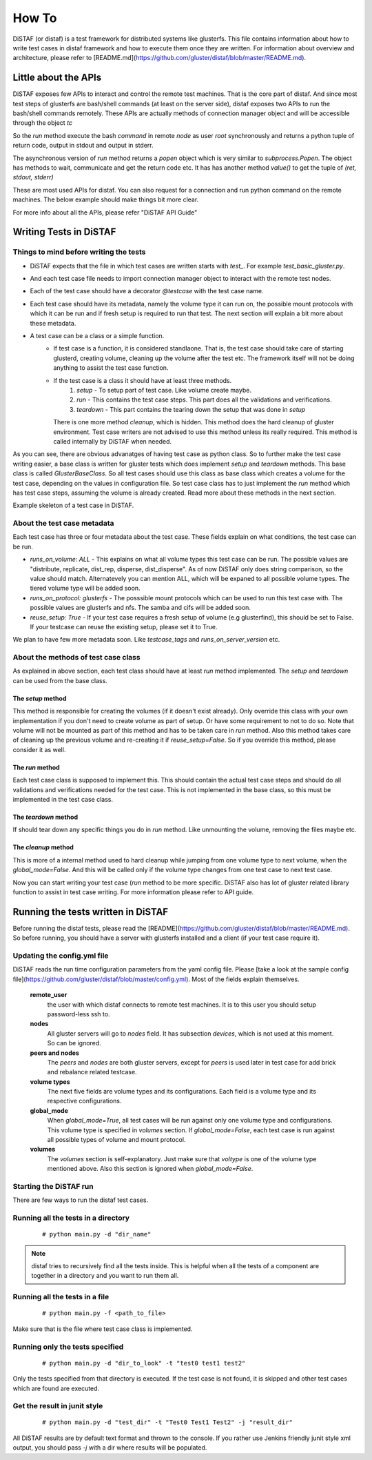 How To
------

DiSTAF (or distaf) is a test framework for distributed systems like glusterfs.
This file contains information about how to write test cases in distaf framework
and how to execute them once they are written. For information about overview
and architecture, please refer to [README.md](https://github.com/gluster/distaf/blob/master/README.md).

Little about the APIs
=====================
DiSTAF exposes few APIs to interact and control the remote test machines.
That is the core part of distaf. And since most test steps of glusterfs are
bash/shell commands (at least on the server side), distaf exposes two APIs to
run the bash/shell commands remotely. These APIs are actually methods of
connection manager object and will be accessible through the object `tc`

.. code-block:: python
    :linenos:

	(ret, stdout, stderr) = tc.run(node, command, user='root', verbose=True)


So the `run` method execute the bash `command` in remote `node` as
user `root` synchronously and returns a python tuple of return code, output
in stdout and output in stderr.

The asynchronous version of `run` method returns a `popen` object which is
very similar to `subprocess.Popen`. The object has methods to wait,
communicate and get the return code etc. It has has another
method `value()` to get the tuple of `(ret, stdout, stderr)`

.. code-block:: python
    :linenos:

    popen = tc.run_async(node, command, user='root', verbose=True)
    popen.wait()
    (ret, stdout, stderr) = popen.value()


These are most used APIs for distaf. You can also request for a connection
and run python command on the remote machines. The below example should make
things bit more clear.

.. code-block:: python
    :linenos:

    conn = tc.get_connection(node, user='root')
    if conn == -1:
        tc.logger.error("Unable to establish connection to %s@%s", node, user)
        return False
    # Remote python modules are accessible through conn.modules.<module_name>
    pwd = conn.modules.os.getcwd()
    conn.modules.os.chdir("/tmp") # Stateful. Remains in /tmp
    pwd = conn.modules.os.getcwd()
    r_hostname = conn.modules.socket.gethostname()

For more info about all the APIs, please refer "DiSTAF API Guide"

Writing Tests in DiSTAF
=======================

Things to mind before writing the tests
~~~~~~~~~~~~~~~~~~~~~~~~~~~~~~~~~~~~~~~

* DiSTAF expects that the file in which test cases are written starts with `test_`. For example `test_basic_gluster.py`.
* And each test case file needs to import connection manager object to interact with the remote test nodes.
* Each of the test case should have a decorator `@testcase` with the test case name.
* Each test case should have its metadata, namely the volume type it can run on, the possible mount protocols with which it can be run and if fresh setup is required to run that test. The next section will explain a bit more about these metadata.
* A test case can be a class or a simple function.
    * If test case is a function, it is considered standlaone. That is, the test case should take care of starting glusterd, creating volume, cleaning up the volume after the test etc. The framework itself will not be doing anything to assist the test case function.
    * If the test case is a class it should have at least three methods.
        1. `setup` - To setup part of test case. Like volume create maybe.
        2. `run` - This contains the test case steps. This part does all the validations and verifications.
        3. `teardown` - This part contains the tearing down the setup that was done in `setup`
    
      There is one more method `cleanup`, which is hidden. This method does the hard cleanup of gluster environment. Test case writers are not advised to use this method unless its really required. This method is called internally by DiSTAF when needed.

As you can see, there are obvious advanatges of having test case as python class. So to further make the test case writing easier, a base class is written for gluster tests which does implement `setup` and `teardown` methods. This base class is called `GlusterBaseClass`. So all test cases should use this class as base class which creates a volume for the test case, depending on the values in configuration file. So test case class has to just implement the `run` method which has test case steps, assuming the volume is already created. Read more about these methods in the next section.

Example skeleton of a test case in DiSTAF.

.. code-block:: python
    :linenos:

    from distaf.util import tc, testcase

    @testcase("testcase_skeleton")
    class skeleton_gluster_test(GlusterBaseClass):
        """
        runs_on_volume: [ distribute, replicated ]
        runs_on_protocol: [ glusterfs, nfs ]
        resuse_setup: True
        summary: This is just a skeleton of a gluster test class in distaf
        # The setup and teardown are already implemented in GlusterBaseClass
        """
        def run(self):
            tc.logger.info("The volume name is %s", self.volname)
            pass # Test case steps here
            return True


About the test case metadata
~~~~~~~~~~~~~~~~~~~~~~~~~~~~
Each test case has three or four metadata about the test case. These fields
explain on what conditions, the test case can be run.

* `runs_on_volume: ALL` - This explains on what all volume types this test case can be run. The possible values are "distribute, replicate, dist_rep, disperse, dist_disperse". As of now DiSTAF only does string comparison, so the value should match. Alternatevely you can mention ALL, which will be expaned to all possible volume types. The tiered volume type will be added soon.
* `runs_on_protocol: glusterfs` - The posssible mount protocols which can be used to run this test case with. The possible values are glusterfs and nfs. The samba and cifs will be added soon.
* `reuse_setup: True` - If your test case requires a fresh setup of volume (e.g glusterfind), this should be set to False. If your testcase can reuse the existing setup, please set it to True.

We plan to have few more metadata soon. Like `testcase_tags` and `runs_on_server_version` etc.


About the methods of test case class
~~~~~~~~~~~~~~~~~~~~~~~~~~~~~~~~~~~~
As explained in above section, each test class should have at least `run` method implemented. The `setup` and `teardown` can be used from the base class.

The `setup` method
''''''''''''''''''
This method is responsible for creating the volumes (if it doesn't exist already). Only override this class with your own implementation if you don't need to create volume as part of setup. Or have some requirement to not to do so. Note that volume will not be mounted as part of this method and has to be taken care in `run` method. Also this method takes care of cleaning up the previous volume and re-creating it if `reuse_setup=False`. So if you override this method, please consider it as well.

The `run` method
''''''''''''''''
Each test case class is supposed to implement this. This should contain the actual test case steps and should do all validations and verifications needed for the test case. This is not implemented in the base class, so this must be implemented in the test case class.

The `teardown` method
'''''''''''''''''''''
If should tear down any specific things you do in `run` method. Like unmounting the volume, removing the files maybe etc.

The `cleanup` method
''''''''''''''''''''
This is more of a internal method used to hard cleanup while jumping from one volume type to next volume, when the `global_mode=False`. And this will be called only if the volume type changes from one test case to next test case.

Now you can start writing your test case (`run` method to be more specific. DiSTAF also has lot of gluster related library function to assist in test case writing. For more information please refer to API guide.

Running the tests written in DiSTAF
===================================

Before running the distaf tests, please read the [README](https://github.com/gluster/distaf/blob/master/README.md). So before running, you should have a server with glusterfs installed and a client (if your test case require it).

Updating the config.yml file
~~~~~~~~~~~~~~~~~~~~~~~~~~~~

DiSTAF reads the run time configuration parameters from the yaml config file.
Please [take a look at the sample config file](https://github.com/gluster/distaf/blob/master/config.yml).
Most of the fields explain themselves.

	**remote_user**
		the user with which distaf connects to remote test machines. It is to this user you should setup password-less ssh to.

	**nodes**
 		All gluster servers will go to `nodes` field. It has subsection `devices`, which is not used at this moment. So can be ignored.

	**peers and nodes**
		The `peers` and `nodes` are both gluster servers, except for `peers` is used later in test case for add brick and rebalance related testcase.

	**volume types**
		The next five fields are volume types and its configurations. Each field is a volume type and its respective configurations.

	**global_mode**
		When `global_mode=True`, all test cases will be run against only one volume type and configurations.
		This volume type is specified in `volumes` section. If `global_mode=False`, each test case is run against all possible types of volume and mount protocol.

	**volumes**
		The `volumes` section is self-explanatory. Just make sure that `voltype` is one of the volume type mentioned above. Also this section is ignored when `global_mode=False`.

Starting the DiSTAF run
~~~~~~~~~~~~~~~~~~~~~~~
There are few ways to run the distaf test cases.

Running all the tests in a directory
~~~~~~~~~~~~~~~~~~~~~~~~~~~~~~~~~~~~

	::

    	# python main.py -d "dir_name"

.. Note::

     distaf tries to recursively find all the tests inside.
     This is helpful when all the tests of a component are together in a
     directory and you want to run them all.


Running all the tests in a file
~~~~~~~~~~~~~~~~~~~~~~~~~~~~~~~

	::

    	# python main.py -f <path_to_file>

Make sure that is the file where test case class is implemented.

Running only the tests specified
~~~~~~~~~~~~~~~~~~~~~~~~~~~~~~~~

	::

    	# python main.py -d "dir_to_look" -t "test0 test1 test2"

Only the tests specified from that directory is executed. If the test case is not found, it is skipped and other test cases which are found are executed.

Get the result in junit style
~~~~~~~~~~~~~~~~~~~~~~~~~~~~~

	::

    	# python main.py -d "test_dir" -t "Test0 Test1 Test2" -j "result_dir"

All DiSTAF results are by default text format and thrown to the console. If you rather use Jenkins friendly junit style xml output, you should pass `-j` with a dir where results will be populated.


